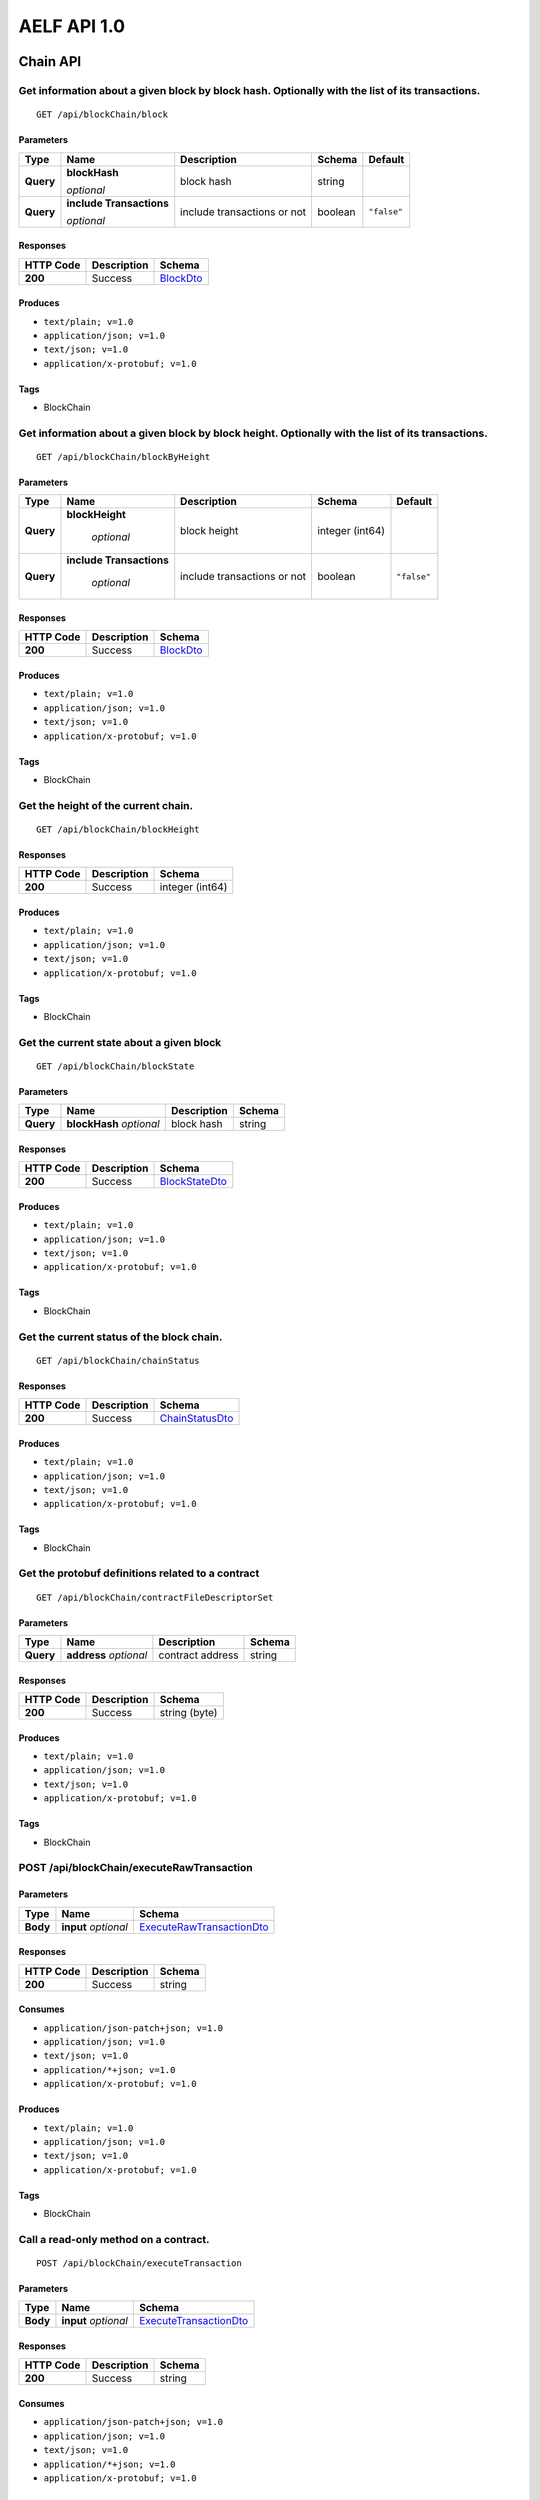 AELF API 1.0
============

Chain API
---------

Get information about a given block by block hash. Optionally with the list of its transactions.
~~~~~~~~~~~~~~~~~~~~~~~~~~~~~~~~~~~~~~~~~~~~~~~~~~~~~~~~~~~~~~~~~~~~~~~~~~~~~~~~~~~~~~~~~~~~~~~~

::

   GET /api/blockChain/block

Parameters
^^^^^^^^^^

+-------------+----------------------------+-------------+-------------+-------------+
| Type        | Name                       | Description | Schema      | Default     |
+=============+============================+=============+=============+=============+
| **Query**   | **blockHash**              | block hash  | string      |             |
|             |                            |             |             |             |
|             | *optional*                 |             |             |             |
+-------------+---------------+------------+-------------+-------------+-------------+
| **Query**   | **include Transactions**   | include     | boolean     | ``"false"`` |
|             |                            | transactions|             |             |
|             | *optional*                 | or not      |             |             |
+-------------+----------------------------+-------------+-------------+-------------+

Responses
^^^^^^^^^

========= =========== ========================
HTTP Code Description Schema
========= =========== ========================
**200**   Success     `BlockDto <#blockdto>`__
========= =========== ========================

Produces
^^^^^^^^

-  ``text/plain; v=1.0``
-  ``application/json; v=1.0``
-  ``text/json; v=1.0``
-  ``application/x-protobuf; v=1.0``

Tags
^^^^

-  BlockChain

Get information about a given block by block height. Optionally with the list of its transactions.
~~~~~~~~~~~~~~~~~~~~~~~~~~~~~~~~~~~~~~~~~~~~~~~~~~~~~~~~~~~~~~~~~~~~~~~~~~~~~~~~~~~~~~~~~~~~~~~~~~

::

   GET /api/blockChain/blockByHeight

.. _parameters-1:

Parameters
^^^^^^^^^^

+-------------+--------------------------+-------------+-------------+-------------+
| Type        | Name                     | Description | Schema      | Default     |
+=============+==========================+=============+=============+=============+
| **Query**   | **blockHeight**          | block       | integer     |             |
|             |                          | height      | (int64)     |             |
|             |  *optional*              |             |             |             |
+-------------+--------------------------+-------------+-------------+-------------+
| **Query**   | **include Transactions** | include     | boolean     | ``"false"`` |
|             |                          | transactions|             |             |
|             |  *optional*              | or not      |             |             |
+-------------+--------------------------+-------------+-------------+-------------+

.. _responses-1:

Responses
^^^^^^^^^

========= =========== ========================
HTTP Code Description Schema
========= =========== ========================
**200**   Success     `BlockDto <#blockdto>`__
========= =========== ========================

.. _produces-1:

Produces
^^^^^^^^

-  ``text/plain; v=1.0``
-  ``application/json; v=1.0``
-  ``text/json; v=1.0``
-  ``application/x-protobuf; v=1.0``

.. _tags-1:

Tags
^^^^

-  BlockChain

Get the height of the current chain.
~~~~~~~~~~~~~~~~~~~~~~~~~~~~~~~~~~~~

::

   GET /api/blockChain/blockHeight

.. _responses-2:

Responses
^^^^^^^^^

========= =========== ===============
HTTP Code Description Schema
========= =========== ===============
**200**   Success     integer (int64)
========= =========== ===============

.. _produces-2:

Produces
^^^^^^^^

-  ``text/plain; v=1.0``
-  ``application/json; v=1.0``
-  ``text/json; v=1.0``
-  ``application/x-protobuf; v=1.0``

.. _tags-2:

Tags
^^^^

-  BlockChain

Get the current state about a given block
~~~~~~~~~~~~~~~~~~~~~~~~~~~~~~~~~~~~~~~~~

::

   GET /api/blockChain/blockState

.. _parameters-2:

Parameters
^^^^^^^^^^

========= ========================== =========== ======
Type      Name                       Description Schema
========= ========================== =========== ======
**Query** **blockHash** \ *optional* block hash  string
========= ========================== =========== ======

.. _responses-3:

Responses
^^^^^^^^^

========= =========== ==================================
HTTP Code Description Schema
========= =========== ==================================
**200**   Success     `BlockStateDto <#blockstatedto>`__
========= =========== ==================================

.. _produces-3:

Produces
^^^^^^^^

-  ``text/plain; v=1.0``
-  ``application/json; v=1.0``
-  ``text/json; v=1.0``
-  ``application/x-protobuf; v=1.0``

.. _tags-3:

Tags
^^^^

-  BlockChain

Get the current status of the block chain.
~~~~~~~~~~~~~~~~~~~~~~~~~~~~~~~~~~~~~~~~~~

::

   GET /api/blockChain/chainStatus

.. _responses-4:

Responses
^^^^^^^^^

========= =========== ====================================
HTTP Code Description Schema
========= =========== ====================================
**200**   Success     `ChainStatusDto <#chainstatusdto>`__
========= =========== ====================================

.. _produces-4:

Produces
^^^^^^^^

-  ``text/plain; v=1.0``
-  ``application/json; v=1.0``
-  ``text/json; v=1.0``
-  ``application/x-protobuf; v=1.0``

.. _tags-4:

Tags
^^^^

-  BlockChain

Get the protobuf definitions related to a contract
~~~~~~~~~~~~~~~~~~~~~~~~~~~~~~~~~~~~~~~~~~~~~~~~~~

::

   GET /api/blockChain/contractFileDescriptorSet

.. _parameters-3:

Parameters
^^^^^^^^^^

========= ======================== ================ ======
Type      Name                     Description      Schema
========= ======================== ================ ======
**Query** **address** \ *optional* contract address string
========= ======================== ================ ======

.. _responses-5:

Responses
^^^^^^^^^

========= =========== =============
HTTP Code Description Schema
========= =========== =============
**200**   Success     string (byte)
========= =========== =============

.. _produces-5:

Produces
^^^^^^^^

-  ``text/plain; v=1.0``
-  ``application/json; v=1.0``
-  ``text/json; v=1.0``
-  ``application/x-protobuf; v=1.0``

.. _tags-5:

Tags
^^^^

-  BlockChain

POST /api/blockChain/executeRawTransaction
~~~~~~~~~~~~~~~~~~~~~~~~~~~~~~~~~~~~~~~~~~

.. _parameters-4:

Parameters
^^^^^^^^^^

+----------+------------------------+----------------------------------------------------------+
| Type     | Name                   | Schema                                                   |
+==========+========================+==========================================================+
| **Body** | **input** \ *optional* | `ExecuteRawTransactionDto <#executerawtransactiondto>`__ |
+----------+------------------------+----------------------------------------------------------+

.. _responses-6:

Responses
^^^^^^^^^

========= =========== ======
HTTP Code Description Schema
========= =========== ======
**200**   Success     string
========= =========== ======

Consumes
^^^^^^^^

-  ``application/json-patch+json; v=1.0``
-  ``application/json; v=1.0``
-  ``text/json; v=1.0``
-  ``application/*+json; v=1.0``
-  ``application/x-protobuf; v=1.0``

.. _produces-6:

Produces
^^^^^^^^

-  ``text/plain; v=1.0``
-  ``application/json; v=1.0``
-  ``text/json; v=1.0``
-  ``application/x-protobuf; v=1.0``

.. _tags-6:

Tags
^^^^

-  BlockChain

Call a read-only method on a contract.
~~~~~~~~~~~~~~~~~~~~~~~~~~~~~~~~~~~~~~

::

   POST /api/blockChain/executeTransaction

.. _parameters-5:

Parameters
^^^^^^^^^^

+----------+------------------------+------------------------------------------------------+
| Type     | Name                   | Schema                                               |
+==========+========================+======================================================+
| **Body** | **input** \ *optional* | `ExecuteTransactionDto <#executetransactiondto>`__   |
+----------+------------------------+------------------------------------------------------+

.. _responses-7:

Responses
^^^^^^^^^

========= =========== ======
HTTP Code Description Schema
========= =========== ======
**200**   Success     string
========= =========== ======

.. _consumes-1:

Consumes
^^^^^^^^

-  ``application/json-patch+json; v=1.0``
-  ``application/json; v=1.0``
-  ``text/json; v=1.0``
-  ``application/*+json; v=1.0``
-  ``application/x-protobuf; v=1.0``

.. _produces-7:

Produces
^^^^^^^^

-  ``text/plain; v=1.0``
-  ``application/json; v=1.0``
-  ``text/json; v=1.0``
-  ``application/x-protobuf; v=1.0``

.. _tags-7:

Tags
^^^^

-  BlockChain

Get the merkle path of a transaction.
~~~~~~~~~~~~~~~~~~~~~~~~~~~~~~~~~~~~~

::

   GET /api/blockChain/merklePathByTransactionId

.. _parameters-6:

Parameters
^^^^^^^^^^

========= ============================== ======
Type      Name                           Schema
========= ============================== ======
**Query** **transactionId** \ *optional* string
========= ============================== ======

.. _responses-8:

Responses
^^^^^^^^^

========= =========== ==================================
HTTP Code Description Schema
========= =========== ==================================
**200**   Success     `MerklePathDto <#merklepathdto>`__
========= =========== ==================================

.. _produces-8:

Produces
^^^^^^^^

-  ``text/plain; v=1.0``
-  ``application/json; v=1.0``
-  ``text/json; v=1.0``
-  ``application/x-protobuf; v=1.0``

.. _tags-8:

Tags
^^^^

-  BlockChain

Creates an unsigned serialized transaction
~~~~~~~~~~~~~~~~~~~~~~~~~~~~~~~~~~~~~~~~~~

::

   POST /api/blockChain/rawTransaction

.. _parameters-7:

Parameters
^^^^^^^^^^

+----------+------------------------+------------------------------------------------------------+
| Type     | Name                   | Schema                                                     |
+==========+========================+============================================================+
| **Body** | **input** \ *optional* | `CreateRawTransactionInput <#createrawtransactioninput>`__ |
+----------+------------------------+------------------------------------------------------------+

.. _responses-9:

Responses
^^^^^^^^^

+-----------+-------------+--------------------------------------------------------------+
| HTTP Code | Description | Schema                                                       |
+===========+=============+==============================================================+
| **200**   | Success     | `CreateRawTransactionOutput <#createrawtransactionoutput>`__ |
+-----------+-------------+--------------------------------------------------------------+

.. _consumes-2:

Consumes
^^^^^^^^

-  ``application/json-patch+json; v=1.0``
-  ``application/json; v=1.0``
-  ``text/json; v=1.0``
-  ``application/*+json; v=1.0``
-  ``application/x-protobuf; v=1.0``

.. _produces-9:

Produces
^^^^^^^^

-  ``text/plain; v=1.0``
-  ``application/json; v=1.0``
-  ``text/json; v=1.0``
-  ``application/x-protobuf; v=1.0``

.. _tags-9:

Tags
^^^^

-  BlockChain

send a transaction
~~~~~~~~~~~~~~~~~~

::

   POST /api/blockChain/sendRawTransaction

.. _parameters-8:

Parameters
^^^^^^^^^^

+----------+------------------------+-------------------------------+
| Type     | Name                   | Schema                        |
+==========+========================+===============================+
| **Body** | **input** \ *optional* | `SendRawTransactionInput      |
|          |                        | <#sendrawtransactioninput>`__ |
+----------+------------------------+-------------------------------+

.. _responses-10:

Responses
^^^^^^^^^

+-----------+-------------+--------------------------------+
| HTTP Code | Description | Schema                         |
+===========+=============+================================+
| **200**   | Success     | `SendRawTransactionOutput      |
|           |             | <#sendrawtransactionoutput>`__ |
+-----------+-------------+--------------------------------+

.. _consumes-3:

Consumes
^^^^^^^^

-  ``application/json-patch+json; v=1.0``
-  ``application/json; v=1.0``
-  ``text/json; v=1.0``
-  ``application/*+json; v=1.0``
-  ``application/x-protobuf; v=1.0``

.. _produces-10:

Produces
^^^^^^^^

-  ``text/plain; v=1.0``
-  ``application/json; v=1.0``
-  ``text/json; v=1.0``
-  ``application/x-protobuf; v=1.0``

.. _tags-10:

Tags
^^^^

-  BlockChain

Broadcast a transaction
~~~~~~~~~~~~~~~~~~~~~~~

::

   POST /api/blockChain/sendTransaction

.. _parameters-9:

Parameters
^^^^^^^^^^

+----------+------------------------+----------------------------+
| Type     | Name                   | Schema                     |
+==========+========================+============================+
| **Body** | **input** \ *optional* | `SendTransactionInput      |
|          |                        | <#sendtransactioninput>`__ |
+----------+------------------------+----------------------------+

.. _responses-11:

Responses
^^^^^^^^^

========= =========== ==================================================
HTTP Code Description Schema
========= =========== ==================================================
**200**   Success     `SendTransactionOutput <#sendtransactionoutput>`__
========= =========== ==================================================

.. _consumes-4:

Consumes
^^^^^^^^

-  ``application/json-patch+json; v=1.0``
-  ``application/json; v=1.0``
-  ``text/json; v=1.0``
-  ``application/*+json; v=1.0``
-  ``application/x-protobuf; v=1.0``

.. _produces-11:

Produces
^^^^^^^^

-  ``text/plain; v=1.0``
-  ``application/json; v=1.0``
-  ``text/json; v=1.0``
-  ``application/x-protobuf; v=1.0``

.. _tags-11:

Tags
^^^^

-  BlockChain

Broadcast multiple transactions
~~~~~~~~~~~~~~~~~~~~~~~~~~~~~~~

::

   POST /api/blockChain/sendTransactions

.. _parameters-10:

Parameters
^^^^^^^^^^

+----------+------------------------+-----------------------------+
| Type     | Name                   | Schema                      |
+==========+========================+=============================+
| **Body** | **input** \ *optional* | `SendTransactionsInput      |
|          |                        | <#sendtransactionsinput>`__ |
+----------+------------------------+-----------------------------+

.. _responses-12:

Responses
^^^^^^^^^

========= =========== ================
HTTP Code Description Schema
========= =========== ================
**200**   Success     < string > array
========= =========== ================

.. _consumes-5:

Consumes
^^^^^^^^

-  ``application/json-patch+json; v=1.0``
-  ``application/json; v=1.0``
-  ``text/json; v=1.0``
-  ``application/*+json; v=1.0``
-  ``application/x-protobuf; v=1.0``

.. _produces-12:

Produces
^^^^^^^^

-  ``text/plain; v=1.0``
-  ``application/json; v=1.0``
-  ``text/json; v=1.0``
-  ``application/x-protobuf; v=1.0``

.. _tags-12:

Tags
^^^^

-  BlockChain

GET /api/blockChain/taskQueueStatus
~~~~~~~~~~~~~~~~~~~~~~~~~~~~~~~~~~~

.. _responses-13:

Responses
^^^^^^^^^

========= =========== ==================================================
HTTP Code Description Schema
========= =========== ==================================================
**200**   Success     < `TaskQueueInfoDto <#taskqueueinfodto>`__ > array
========= =========== ==================================================

.. _produces-13:

Produces
^^^^^^^^

-  ``text/plain; v=1.0``
-  ``application/json; v=1.0``
-  ``text/json; v=1.0``
-  ``application/x-protobuf; v=1.0``

.. _tags-13:

Tags
^^^^

-  BlockChain

Get the transaction pool status.
~~~~~~~~~~~~~~~~~~~~~~~~~~~~~~~~

::

   GET /api/blockChain/transactionPoolStatus

.. _responses-14:

Responses
^^^^^^^^^

+-----------+-------------+------------------------------------------+
| HTTP Code | Description | Schema                                   |
+===========+=============+==========================================+
| **200**   | Success     | `GetTransactionPoolStatusOutput          |
|           |             | <#gettransactionpoolstatusoutput>`__     |
+-----------+-------------+------------------------------------------+

.. _produces-14:

Produces
^^^^^^^^

-  ``text/plain; v=1.0``
-  ``application/json; v=1.0``
-  ``text/json; v=1.0``
-  ``application/x-protobuf; v=1.0``

.. _tags-14:

Tags
^^^^

-  BlockChain

Get the current status of a transaction
~~~~~~~~~~~~~~~~~~~~~~~~~~~~~~~~~~~~~~~

::

   GET /api/blockChain/transactionResult

.. _parameters-11:

Parameters
^^^^^^^^^^

========= ============================== ============== ======
Type      Name                           Description    Schema
========= ============================== ============== ======
**Query** **transactionId** \ *optional* transaction id string
========= ============================== ============== ======

.. _responses-15:

Responses
^^^^^^^^^

========= =========== ================================================
HTTP Code Description Schema
========= =========== ================================================
**200**   Success     `TransactionResultDto <#transactionresultdto>`__
========= =========== ================================================

The transaction result DTO object returned
contains the transaction that contains the parameter values used for the
call. The node will return the byte array as a base64 encoded string if
it can’t decode it. 

.. _produces-15:

Produces
^^^^^^^^

-  ``text/plain; v=1.0``
-  ``application/json; v=1.0``
-  ``text/json; v=1.0``
-  ``application/x-protobuf; v=1.0``

.. _tags-15:

Tags
^^^^

-  BlockChain

Get multiple transaction results.
~~~~~~~~~~~~~~~~~~~~~~~~~~~~~~~~~

::

   GET /api/blockChain/transactionResults

.. _parameters-12:

Parameters
^^^^^^^^^^

========= ========================== =========== =============== =======
Type      Name                       Description Schema          Default
========= ========================== =========== =============== =======
**Query** **blockHash** \ *optional* block hash  string          
**Query** **limit** \ *optional*     limit       integer (int32) ``10``
**Query** **offset** \ *optional*    offset      integer (int32) ``0``
========= ========================== =========== =============== =======

.. _responses-16:

Responses
^^^^^^^^^

========= =========== ==========================================================
HTTP Code Description Schema
========= =========== ==========================================================
**200**   Success     < `TransactionResultDto <#transactionresultdto>`__ > array
========= =========== ==========================================================

.. _produces-16:

Produces
^^^^^^^^

-  ``text/plain; v=1.0``
-  ``application/json; v=1.0``
-  ``text/json; v=1.0``
-  ``application/x-protobuf; v=1.0``

.. _tags-16:

Tags
^^^^

-  BlockChain

Net API
-------

Get information about the node’s connection to the network.
~~~~~~~~~~~~~~~~~~~~~~~~~~~~~~~~~~~~~~~~~~~~~~~~~~~~~~~~~~~

::

   GET /api/net/networkInfo

.. _responses-17:

Responses
^^^^^^^^^

========= =========== ================================================
HTTP Code Description Schema
========= =========== ================================================
**200**   Success     `GetNetworkInfoOutput <#getnetworkinfooutput>`__
========= =========== ================================================

.. _produces-17:

Produces
^^^^^^^^

-  ``text/plain; v=1.0``
-  ``application/json; v=1.0``
-  ``text/json; v=1.0``
-  ``application/x-protobuf; v=1.0``

.. _tags-17:

Tags
^^^^

-  Net

Attempts to add a node to the connected network nodes
~~~~~~~~~~~~~~~~~~~~~~~~~~~~~~~~~~~~~~~~~~~~~~~~~~~~~

::

   POST /api/net/peer

.. _parameters-13:

Parameters
^^^^^^^^^^

======== ====================== ================================
Type     Name                   Schema
======== ====================== ================================
**Body** **input** \ *optional* `AddPeerInput <#addpeerinput>`__
======== ====================== ================================

.. _responses-18:

Responses
^^^^^^^^^

========= ============== =======
HTTP Code Description    Schema
========= ============== =======
**200**   Success        boolean

**401**   Unauthorized      
========= ============== =======

.. _security-2:

Security
^^^^^^^^

- Basic Authentication

.. _consumes-6:

Consumes
^^^^^^^^

-  ``application/json-patch+json; v=1.0``
-  ``application/json; v=1.0``
-  ``text/json; v=1.0``
-  ``application/*+json; v=1.0``
-  ``application/x-protobuf; v=1.0``

.. _produces-18:

Produces
^^^^^^^^

-  ``text/plain; v=1.0``
-  ``application/json; v=1.0``
-  ``text/json; v=1.0``
-  ``application/x-protobuf; v=1.0``

.. _tags-18:

Tags
^^^^

-  Net

Attempts to remove a node from the connected network nodes
~~~~~~~~~~~~~~~~~~~~~~~~~~~~~~~~~~~~~~~~~~~~~~~~~~~~~~~~~~

::

   DELETE /api/net/peer

.. _parameters-14:

Parameters
^^^^^^^^^^

========= ======================== =========== ======
Type      Name                     Description Schema
========= ======================== =========== ======
**Query** **address** \ *optional* ip address  string
========= ======================== =========== ======

.. _responses-19:

Responses
^^^^^^^^^

========= ============= =======
HTTP Code Description   Schema
========= ============= =======
**200**   Success       boolean

**401**   Unauthorized       
========= ============= =======

.. _security-1:

Security
^^^^^^^^

- Basic Authentication

.. _produces-19:

Produces
^^^^^^^^

-  ``text/plain; v=1.0``
-  ``application/json; v=1.0``
-  ``text/json; v=1.0``
-  ``application/x-protobuf; v=1.0``

.. _tags-19:

Tags
^^^^

-  Net

Get peer info about the connected network nodes
~~~~~~~~~~~~~~~~~~~~~~~~~~~~~~~~~~~~~~~~~~~~~~~

::

   GET /api/net/peers

.. _parameters-15:

Parameters
^^^^^^^^^^

========= ============================ ======= ===========
Type      Name                         Schema  Default
========= ============================ ======= ===========
**Query** **withMetrics** \ *optional* boolean ``"false"``
========= ============================ ======= ===========

.. _responses-20:

Responses
^^^^^^^^^

========= =========== ================================
HTTP Code Description Schema
========= =========== ================================
**200**   Success     < `PeerDto <#peerdto>`__ > array
========= =========== ================================

.. _produces-20:

Produces
^^^^^^^^

-  ``text/plain; v=1.0``
-  ``application/json; v=1.0``
-  ``text/json; v=1.0``
-  ``application/x-protobuf; v=1.0``

.. _tags-20:

Tags
^^^^

-  Net

Estimate transaction fee
~~~~~~~~~~~~~~~~~~~~~~~~

::

    POST /api/blockChain/calculateTransactionFee

.. _parameters-21:

Parameters
^^^^^^^^^^

========= ============================ ============================================================================= ===========
Type      Name                         Schema                                                                        Default
========= ============================ ============================================================================= ===========
**Body**  **Input** \ *optional*        < `CalculateTransactionFeeInput <#CalculateTransactionFeeInput>`__ >
========= ============================ ============================================================================= ===========

.. _responses-21:

Responses
^^^^^^^^^

========= =========== ========================================================================================
HTTP Code Description Schema
========= =========== ========================================================================================
**200**   Success     < `CalculateTransactionFeeOutput <#CalculateTransactionFeeOutput>`__ >
========= =========== ========================================================================================

.. _consumes-21:

Consumes
^^^^^^^^
-  ``application/json-patch+json; v=1.0``
-  ``application/json; v=1.0``
-  ``text/json; v=1.0``
-  ``application/*+json; v=1.0``
-  ``application/x-protobuf; v=1.0``

.. _produces-21:

Produces
^^^^^^^^
-  ``text/plain; v=1.0``
-  ``application/json; v=1.0``
-  ``text/json; v=1.0``
-  ``application/x-protobuf; v=1.0``

.. _tags-21:

Tags
^^^^

-  BlockChain


Definitions
~~~~~~~~~~~

AddPeerInput
^^^^^^^^^^^^

======================== =========== ======
Name                     Description Schema
======================== =========== ======
**Address** \ *optional* ip address  string
======================== =========== ======

BlockBodyDto
^^^^^^^^^^^^

================================== ================
Name                               Schema
================================== ================
**Transactions** \ *optional*      < string > array
**TransactionsCount** \ *optional* integer (int32)
================================== ================

BlockDto
^^^^^^^^

========================== ====================================
Name                       Schema
========================== ====================================
**BlockHash** \ *optional* string
**Body** \ *optional*      `BlockBodyDto <#blockbodydto>`__
**Header** \ *optional*    `BlockHeaderDto <#blockheaderdto>`__
**BlockSize** \ *optional* integer (int32)
========================== ====================================

BlockHeaderDto
^^^^^^^^^^^^^^

================================================= ==================
Name                                              Schema
================================================= ==================
**Bloom** \ *optional*                            string
**ChainId** \ *optional*                          string
**Extra** \ *optional*                            string
**Height** \ *optional*                           integer (int64)
**MerkleTreeRootOfTransactions** \ *optional*     string
**MerkleTreeRootOfWorldState** \ *optional*       string
**MerkleTreeRootOfTransactionState** \ *optional* string
**PreviousBlockHash** \ *optional*                string
**SignerPubkey** \ *optional*                     string
**Time** \ *optional*                             string (date-time)
================================================= ==================

BlockStateDto
^^^^^^^^^^^^^

============================= ======================
Name                          Schema
============================= ======================
**BlockHash** \ *optional*    string
**BlockHeight** \ *optional*  integer (int64)
**Changes** \ *optional*      < string, string > map
**Deletes** \ *optional*      < string > array
**PreviousHash** \ *optional* string
============================= ======================

ChainStatusDto
^^^^^^^^^^^^^^

+-----------------------------------+---------------------------------+
| Name                              | Schema                          |
+===================================+=================================+
| **BestChainHash** \ *optional*    | string                          |
+-----------------------------------+---------------------------------+
| **BestChainHeight** \ *optional*  | integer (int64)                 |
+-----------------------------------+---------------------------------+
| **Branches** \ *optional*         | < string, integer (int64) > map |
+-----------------------------------+---------------------------------+
| **ChainId** \ *optional*          | string                          |
+-----------------------------------+---------------------------------+
| **GenesisBlockHash** \ *optional* | string                          |
+-----------------------------------+---------------------------------+
| **GenesisContractAddress**        | string                          |
| \ *optional*                      |                                 |
+-----------------------------------+---------------------------------+
| **LastIrreversibleBlockHash**     | string                          |
| \ *optional*                      |                                 |
+-----------------------------------+---------------------------------+
| **LastIrreversibleBlockHeight**   | integer (int64)                 |
| \ *optional*                      |                                 |
+-----------------------------------+---------------------------------+
| **LongestChainHash** \ *optional* | string                          |
+-----------------------------------+---------------------------------+
| **LongestChainHeight**            | integer (int64)                 |
| \ *optional*                      |                                 |
+-----------------------------------+---------------------------------+
| **NotLinkedBlocks** \ *optional*  | < string, string > map          |
+-----------------------------------+---------------------------------+

CreateRawTransactionInput
^^^^^^^^^^^^^^^^^^^^^^^^^

+---------------------------------+----------------------------+-----------------+
| Name                            | Description                | Schema          |
+=================================+============================+=================+
| **From** \ *required*           | from address               | string          |
+---------------------------------+----------------------------+-----------------+
| **MethodName** \ *required*     | contract method name       | string          |
+---------------------------------+----------------------------+-----------------+
| **Params** \ *required*         | contract method parameters | string          |
+---------------------------------+----------------------------+-----------------+
| **RefBlockHash** \ *required*   | refer block hash           | string          |
+---------------------------------+----------------------------+-----------------+
| **RefBlockNumber** \ *required* | refer block height         | integer (int64) |
+---------------------------------+----------------------------+-----------------+
| **To** \ *required*             | to address                 | string          |
+---------------------------------+----------------------------+-----------------+

CreateRawTransactionOutput
^^^^^^^^^^^^^^^^^^^^^^^^^^

=============================== ======
Name                            Schema
=============================== ======
**RawTransaction** \ *optional* string
=============================== ======

ExecuteRawTransactionDto
^^^^^^^^^^^^^^^^^^^^^^^^

=============================== =============== ======
Name                            Description     Schema
=============================== =============== ======
**RawTransaction** \ *optional* raw transaction string
**Signature** \ *optional*      signature       string
=============================== =============== ======

ExecuteTransactionDto
^^^^^^^^^^^^^^^^^^^^^

=============================== =============== ======
Name                            Description     Schema
=============================== =============== ======
**RawTransaction** \ *optional* raw transaction string
=============================== =============== ======

GetNetworkInfoOutput
^^^^^^^^^^^^^^^^^^^^

+-----------------------+-----------------------+-----------------------+
| Name                  | Description           | Schema                |
+=======================+=======================+=======================+
| **Connections**       | total number of open  | integer (int32)       |
| \ *optional*          | connections between   |                       |
|                       | this node and other   |                       |
|                       | nodes                 |                       |
+-----------------------+-----------------------+-----------------------+
| **ProtocolVersion**   | network protocol      | integer (int32)       |
| \ *optional*          | version               |                       |
+-----------------------+-----------------------+-----------------------+
| **Version**           | node version          | string                |
| \ *optional*          |                       |                       |
+-----------------------+-----------------------+-----------------------+

GetTransactionPoolStatusOutput
^^^^^^^^^^^^^^^^^^^^^^^^^^^^^^

========================== ===============
Name                       Schema
========================== ===============
**Queued** \ *optional*    integer (int32)
**Validated** \ *optional* integer (int32)
========================== ===============

LogEventDto
^^^^^^^^^^^

=========================== ================
Name                        Schema
=========================== ================
**Address** \ *optional*    string
**Indexed** \ *optional*    < string > array
**Name** \ *optional*       string
**NonIndexed** \ *optional* string
=========================== ================

MerklePathDto
^^^^^^^^^^^^^

================================= ====================================================
Name                              Schema
================================= ====================================================
**MerklePathNodes** \ *optional*  < `MerklePathNodeDto <#merklepathnodedto>`__ > array
================================= ====================================================

MerklePathNodeDto
^^^^^^^^^^^^^^^^^

================================ =======
Name                             Schema
================================ =======
**Hash** \ *optional*            string
**IsLeftChildNode** \ *optional* boolean
================================ =======

MinerInRoundDto
^^^^^^^^^^^^^^^

+--------------------------------------+------------------------------+
| Name                                 | Schema                       |
+======================================+==============================+
| **ActualMiningTimes** \ *optional*   | < string (date-time) > array |
+--------------------------------------+------------------------------+
| **ExpectedMiningTime** \ *optional*  | string (date-time)           |
+--------------------------------------+------------------------------+
| **ImpliedIrreversibleBlockHeight**   | integer (int64)              |
| \ *optional*                         |                              |
+--------------------------------------+------------------------------+
| **InValue** \ *optional*             | string                       |
+--------------------------------------+------------------------------+
| **MissedBlocks** \ *optional*        | integer (int64)              |
+--------------------------------------+------------------------------+
| **Order** \ *optional*               | integer (int32)              |
+--------------------------------------+------------------------------+
| **OutValue** \ *optional*            | string                       |
+--------------------------------------+------------------------------+
| **PreviousInValue** \ *optional*     | string                       |
+--------------------------------------+------------------------------+
| **ProducedBlocks** \ *optional*      | integer (int64)              |
+--------------------------------------+------------------------------+
| **ProducedTinyBlocks** \ *optional*  | integer (int32)              |
+--------------------------------------+------------------------------+

PeerDto
^^^^^^^

+----------------------------------+-----------------------------------+
| Name                             | Schema                            |
+==================================+===================================+
| **BufferedAnnouncementsCount**   | integer (int32)                   |
| \ *optional*                     |                                   |
+----------------------------------+-----------------------------------+
| **BufferedBlocksCount**          | integer (int32)                   |
| \ *optional*                     |                                   |
+----------------------------------+-----------------------------------+
| **BufferedTransactionsCount**    | integer (int32)                   |
| \ *optional*                     |                                   |
+----------------------------------+-----------------------------------+
| **ConnectionTime** \ *optional*  | integer (int64)                   |
+----------------------------------+-----------------------------------+
| **Inbound** \ *optional*         | boolean                           |
+----------------------------------+-----------------------------------+
| **IpAddress** \ *optional*       | string                            |
+----------------------------------+-----------------------------------+
| **ProtocolVersion** \ *optional* | integer (int32)                   |
+----------------------------------+-----------------------------------+
| **RequestMetrics** \ *optional*  | <                                 |
|                                  | `RequestMetric <#requestmetric>`__|
|                                  | > array                           |
+----------------------------------+-----------------------------------+
| **ConnectionStatus** \ *optional*| string                            |
+----------------------------------+-----------------------------------+
| **NodeVersion** \ *optional*     | string                            |
+----------------------------------+-----------------------------------+

RequestMetric
^^^^^^^^^^^^^

============================== ==========================
Name                           Schema
============================== ==========================
**Info** \ *optional*          string
**MethodName** \ *optional*    string
**RequestTime** \ *optional*   `Timestamp <#timestamp>`__
**RoundTripTime** \ *optional* integer (int64)
============================== ==========================

RoundDto
^^^^^^^^

+----------------------------------+----------------------------------+
| Name                             | Schema                           |
+==================================+==================================+
| **Co                             | integer (int64)                  |
| nfirmedIrreversibleBlockHeight** |                                  |
| \ *optional*                     |                                  |
+----------------------------------+----------------------------------+
| **Confirm                        | integer (int64)                  |
| edIrreversibleBlockRoundNumber** |                                  |
| \ *optional*                     |                                  |
+----------------------------------+----------------------------------+
| **Ext                            | string                           |
| raBlockProducerOfPreviousRound** |                                  |
| \ *optional*                     |                                  |
+----------------------------------+----------------------------------+
| **IsMinerListJustChanged**       | boolean                          |
| \ *optional*                     |                                  |
+----------------------------------+----------------------------------+
| **RealTimeMinerInformation**     | < string,                        |
| \ *optional*                     | `MinerInRoundDto                 |
|                                  | <#minerinrounddto>`__ > map      |
+----------------------------------+----------------------------------+
| **RoundId** \ *optional*         | integer (int64)                  |
+----------------------------------+----------------------------------+
| **RoundNumber** \ *optional*     | integer (int64)                  |
+----------------------------------+----------------------------------+
| **TermNumber** \ *optional*      | integer (int64)                  |
+----------------------------------+----------------------------------+

SendRawTransactionInput
^^^^^^^^^^^^^^^^^^^^^^^

+----------------------------+----------------------------+---------+
| Name                       | Description                | Schema  |
+============================+============================+=========+
| **ReturnTransaction**      | return transaction detail  | boolean |
| \ *optional*               | or not                     |         |
+----------------------------+----------------------------+---------+
| **Signature** \ *optional* | signature                  | string  |
+----------------------------+----------------------------+---------+
| **Transaction**            | raw transaction            | string  |
| \ *optional*               |                            |         |
+----------------------------+----------------------------+---------+

SendRawTransactionOutput
^^^^^^^^^^^^^^^^^^^^^^^^

============================== ====================================
Name                           Schema
============================== ====================================
**Transaction** \ *optional*   `TransactionDto <#transactiondto>`__
**TransactionId** \ *optional* string
============================== ====================================

SendTransactionInput
^^^^^^^^^^^^^^^^^^^^

=============================== =============== ======
Name                            Description     Schema
=============================== =============== ======
**RawTransaction** \ *optional* raw transaction string
=============================== =============== ======

SendTransactionOutput
^^^^^^^^^^^^^^^^^^^^^

============================== ======
Name                           Schema
============================== ======
**TransactionId** \ *optional* string
============================== ======

SendTransactionsInput
^^^^^^^^^^^^^^^^^^^^^

================================ ================ ======
Name                             Description      Schema
================================ ================ ======
**RawTransactions** \ *optional* raw transactions string
================================ ================ ======

TaskQueueInfoDto
^^^^^^^^^^^^^^^^

===================== ===============
Name                  Schema
===================== ===============
**Name** \ *optional* string
**Size** \ *optional* integer (int32)
===================== ===============

Timestamp
^^^^^^^^^

======================== ===============
Name                     Schema
======================== ===============
**Nanos** \ *optional*   integer (int32)
**Seconds** \ *optional* integer (int64)
======================== ===============

TransactionDto
^^^^^^^^^^^^^^

=============================== ===============
Name                            Schema
=============================== ===============
**From** \ *optional*           string
**MethodName** \ *optional*     string
**Params** \ *optional*         string
**RefBlockNumber** \ *optional* integer (int64)
**RefBlockPrefix** \ *optional* string
**Signature** \ *optional*      string
**To** \ *optional*             string
=============================== ===============

TransactionResultDto
^^^^^^^^^^^^^^^^^^^^

================================ ========================================
Name                             Schema
================================ ========================================
**BlockHash** \ *optional*       string
**BlockNumber** \ *optional*     integer (int64)
**Bloom** \ *optional*           string
**Error** \ *optional*           string
**Logs** \ *optional*            < `LogEventDto <#logeventdto>`__ > array
**ReturnValue** \ *optional*     string
**Status** \ *optional*          string
**Transaction** \ *optional*     `TransactionDto <#transactiondto>`__
**TransactionId** \ *optional*   string
**TransactionSize** \ *optional* integer (int32)
================================ ========================================

CalculateTransactionFeeInput
^^^^^^^^^^^^^^^^^^^^^^^^^^^^

================================ ========================================
Name                             Schema
================================ ========================================
**RawTrasaction** \ *optional*   string
================================ ========================================

CalculateTransactionFeeOutput
^^^^^^^^^^^^^^^^^^^^^^^^^^^^^

================================ ========================================
Name                             Schema
================================ ========================================
**Success** \ *optional*         bool
**TransactionFee** \ *optional*  Dictionary<string, long>
**ResourceFee** \ *optional*     Dictionary<string, long>
================================ ========================================
